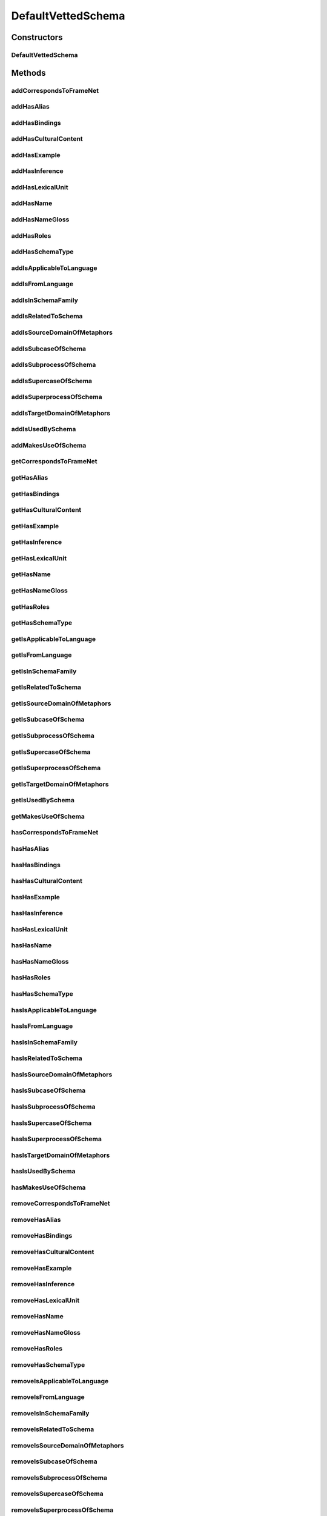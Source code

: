 .. java:import:: java.util Collection

.. java:import:: org.protege.owl.codegeneration WrappedIndividual

.. java:import:: org.protege.owl.codegeneration.impl WrappedIndividualImpl

.. java:import:: org.protege.owl.codegeneration.inference CodeGenerationInference

.. java:import:: org.semanticweb.owlapi.model IRI

.. java:import:: org.semanticweb.owlapi.model OWLOntology

DefaultVettedSchema
===================

.. java:package:: edu.berkeley.icsi.metanet.repository.impl
   :noindex:

.. java:type:: public class DefaultVettedSchema extends WrappedIndividualImpl implements VettedSchema

   Generated by Protege (http://protege.stanford.edu). Source Class: DefaultVettedSchema

Constructors
------------
DefaultVettedSchema
^^^^^^^^^^^^^^^^^^^

.. java:constructor:: public DefaultVettedSchema(OWLOntology ontology, IRI iri, CodeGenerationInference inf)
   :outertype: DefaultVettedSchema

Methods
-------
addCorrespondsToFrameNet
^^^^^^^^^^^^^^^^^^^^^^^^

.. java:method:: public void addCorrespondsToFrameNet(String newCorrespondsToFrameNet)
   :outertype: DefaultVettedSchema

addHasAlias
^^^^^^^^^^^

.. java:method:: public void addHasAlias(Object newHasAlias)
   :outertype: DefaultVettedSchema

addHasBindings
^^^^^^^^^^^^^^

.. java:method:: public void addHasBindings(Binding newHasBindings)
   :outertype: DefaultVettedSchema

addHasCulturalContent
^^^^^^^^^^^^^^^^^^^^^

.. java:method:: public void addHasCulturalContent(String newHasCulturalContent)
   :outertype: DefaultVettedSchema

addHasExample
^^^^^^^^^^^^^

.. java:method:: public void addHasExample(Example newHasExample)
   :outertype: DefaultVettedSchema

addHasInference
^^^^^^^^^^^^^^^

.. java:method:: public void addHasInference(Inference newHasInference)
   :outertype: DefaultVettedSchema

addHasLexicalUnit
^^^^^^^^^^^^^^^^^

.. java:method:: public void addHasLexicalUnit(LexicalUnit newHasLexicalUnit)
   :outertype: DefaultVettedSchema

addHasName
^^^^^^^^^^

.. java:method:: public void addHasName(String newHasName)
   :outertype: DefaultVettedSchema

addHasNameGloss
^^^^^^^^^^^^^^^

.. java:method:: public void addHasNameGloss(String newHasNameGloss)
   :outertype: DefaultVettedSchema

addHasRoles
^^^^^^^^^^^

.. java:method:: public void addHasRoles(Role newHasRoles)
   :outertype: DefaultVettedSchema

addHasSchemaType
^^^^^^^^^^^^^^^^

.. java:method:: public void addHasSchemaType(String newHasSchemaType)
   :outertype: DefaultVettedSchema

addIsApplicableToLanguage
^^^^^^^^^^^^^^^^^^^^^^^^^

.. java:method:: public void addIsApplicableToLanguage(String newIsApplicableToLanguage)
   :outertype: DefaultVettedSchema

addIsFromLanguage
^^^^^^^^^^^^^^^^^

.. java:method:: public void addIsFromLanguage(String newIsFromLanguage)
   :outertype: DefaultVettedSchema

addIsInSchemaFamily
^^^^^^^^^^^^^^^^^^^

.. java:method:: public void addIsInSchemaFamily(SchemaFamily newIsInSchemaFamily)
   :outertype: DefaultVettedSchema

addIsRelatedToSchema
^^^^^^^^^^^^^^^^^^^^

.. java:method:: public void addIsRelatedToSchema(Schema newIsRelatedToSchema)
   :outertype: DefaultVettedSchema

addIsSourceDomainOfMetaphors
^^^^^^^^^^^^^^^^^^^^^^^^^^^^

.. java:method:: public void addIsSourceDomainOfMetaphors(Metaphor newIsSourceDomainOfMetaphors)
   :outertype: DefaultVettedSchema

addIsSubcaseOfSchema
^^^^^^^^^^^^^^^^^^^^

.. java:method:: public void addIsSubcaseOfSchema(Schema newIsSubcaseOfSchema)
   :outertype: DefaultVettedSchema

addIsSubprocessOfSchema
^^^^^^^^^^^^^^^^^^^^^^^

.. java:method:: public void addIsSubprocessOfSchema(Schema newIsSubprocessOfSchema)
   :outertype: DefaultVettedSchema

addIsSupercaseOfSchema
^^^^^^^^^^^^^^^^^^^^^^

.. java:method:: public void addIsSupercaseOfSchema(Schema newIsSupercaseOfSchema)
   :outertype: DefaultVettedSchema

addIsSuperprocessOfSchema
^^^^^^^^^^^^^^^^^^^^^^^^^

.. java:method:: public void addIsSuperprocessOfSchema(Schema newIsSuperprocessOfSchema)
   :outertype: DefaultVettedSchema

addIsTargetDomainOfMetaphors
^^^^^^^^^^^^^^^^^^^^^^^^^^^^

.. java:method:: public void addIsTargetDomainOfMetaphors(Metaphor newIsTargetDomainOfMetaphors)
   :outertype: DefaultVettedSchema

addIsUsedBySchema
^^^^^^^^^^^^^^^^^

.. java:method:: public void addIsUsedBySchema(Schema newIsUsedBySchema)
   :outertype: DefaultVettedSchema

addMakesUseOfSchema
^^^^^^^^^^^^^^^^^^^

.. java:method:: public void addMakesUseOfSchema(Schema newMakesUseOfSchema)
   :outertype: DefaultVettedSchema

getCorrespondsToFrameNet
^^^^^^^^^^^^^^^^^^^^^^^^

.. java:method:: public Collection<? extends String> getCorrespondsToFrameNet()
   :outertype: DefaultVettedSchema

getHasAlias
^^^^^^^^^^^

.. java:method:: public Collection<? extends Object> getHasAlias()
   :outertype: DefaultVettedSchema

getHasBindings
^^^^^^^^^^^^^^

.. java:method:: public Collection<? extends Binding> getHasBindings()
   :outertype: DefaultVettedSchema

getHasCulturalContent
^^^^^^^^^^^^^^^^^^^^^

.. java:method:: public String getHasCulturalContent()
   :outertype: DefaultVettedSchema

getHasExample
^^^^^^^^^^^^^

.. java:method:: public Collection<? extends Example> getHasExample()
   :outertype: DefaultVettedSchema

getHasInference
^^^^^^^^^^^^^^^

.. java:method:: public Collection<? extends Inference> getHasInference()
   :outertype: DefaultVettedSchema

getHasLexicalUnit
^^^^^^^^^^^^^^^^^

.. java:method:: public Collection<? extends LexicalUnit> getHasLexicalUnit()
   :outertype: DefaultVettedSchema

getHasName
^^^^^^^^^^

.. java:method:: public String getHasName()
   :outertype: DefaultVettedSchema

getHasNameGloss
^^^^^^^^^^^^^^^

.. java:method:: public String getHasNameGloss()
   :outertype: DefaultVettedSchema

getHasRoles
^^^^^^^^^^^

.. java:method:: public Collection<? extends Role> getHasRoles()
   :outertype: DefaultVettedSchema

getHasSchemaType
^^^^^^^^^^^^^^^^

.. java:method:: public Collection<? extends String> getHasSchemaType()
   :outertype: DefaultVettedSchema

getIsApplicableToLanguage
^^^^^^^^^^^^^^^^^^^^^^^^^

.. java:method:: public Collection<? extends String> getIsApplicableToLanguage()
   :outertype: DefaultVettedSchema

getIsFromLanguage
^^^^^^^^^^^^^^^^^

.. java:method:: public String getIsFromLanguage()
   :outertype: DefaultVettedSchema

getIsInSchemaFamily
^^^^^^^^^^^^^^^^^^^

.. java:method:: public Collection<? extends SchemaFamily> getIsInSchemaFamily()
   :outertype: DefaultVettedSchema

getIsRelatedToSchema
^^^^^^^^^^^^^^^^^^^^

.. java:method:: public Collection<? extends Schema> getIsRelatedToSchema()
   :outertype: DefaultVettedSchema

getIsSourceDomainOfMetaphors
^^^^^^^^^^^^^^^^^^^^^^^^^^^^

.. java:method:: public Collection<? extends Metaphor> getIsSourceDomainOfMetaphors()
   :outertype: DefaultVettedSchema

getIsSubcaseOfSchema
^^^^^^^^^^^^^^^^^^^^

.. java:method:: public Collection<? extends Schema> getIsSubcaseOfSchema()
   :outertype: DefaultVettedSchema

getIsSubprocessOfSchema
^^^^^^^^^^^^^^^^^^^^^^^

.. java:method:: public Collection<? extends Schema> getIsSubprocessOfSchema()
   :outertype: DefaultVettedSchema

getIsSupercaseOfSchema
^^^^^^^^^^^^^^^^^^^^^^

.. java:method:: public Collection<? extends Schema> getIsSupercaseOfSchema()
   :outertype: DefaultVettedSchema

getIsSuperprocessOfSchema
^^^^^^^^^^^^^^^^^^^^^^^^^

.. java:method:: public Collection<? extends Schema> getIsSuperprocessOfSchema()
   :outertype: DefaultVettedSchema

getIsTargetDomainOfMetaphors
^^^^^^^^^^^^^^^^^^^^^^^^^^^^

.. java:method:: public Collection<? extends Metaphor> getIsTargetDomainOfMetaphors()
   :outertype: DefaultVettedSchema

getIsUsedBySchema
^^^^^^^^^^^^^^^^^

.. java:method:: public Collection<? extends Schema> getIsUsedBySchema()
   :outertype: DefaultVettedSchema

getMakesUseOfSchema
^^^^^^^^^^^^^^^^^^^

.. java:method:: public Collection<? extends Schema> getMakesUseOfSchema()
   :outertype: DefaultVettedSchema

hasCorrespondsToFrameNet
^^^^^^^^^^^^^^^^^^^^^^^^

.. java:method:: public boolean hasCorrespondsToFrameNet()
   :outertype: DefaultVettedSchema

hasHasAlias
^^^^^^^^^^^

.. java:method:: public boolean hasHasAlias()
   :outertype: DefaultVettedSchema

hasHasBindings
^^^^^^^^^^^^^^

.. java:method:: public boolean hasHasBindings()
   :outertype: DefaultVettedSchema

hasHasCulturalContent
^^^^^^^^^^^^^^^^^^^^^

.. java:method:: public boolean hasHasCulturalContent()
   :outertype: DefaultVettedSchema

hasHasExample
^^^^^^^^^^^^^

.. java:method:: public boolean hasHasExample()
   :outertype: DefaultVettedSchema

hasHasInference
^^^^^^^^^^^^^^^

.. java:method:: public boolean hasHasInference()
   :outertype: DefaultVettedSchema

hasHasLexicalUnit
^^^^^^^^^^^^^^^^^

.. java:method:: public boolean hasHasLexicalUnit()
   :outertype: DefaultVettedSchema

hasHasName
^^^^^^^^^^

.. java:method:: public boolean hasHasName()
   :outertype: DefaultVettedSchema

hasHasNameGloss
^^^^^^^^^^^^^^^

.. java:method:: public boolean hasHasNameGloss()
   :outertype: DefaultVettedSchema

hasHasRoles
^^^^^^^^^^^

.. java:method:: public boolean hasHasRoles()
   :outertype: DefaultVettedSchema

hasHasSchemaType
^^^^^^^^^^^^^^^^

.. java:method:: public boolean hasHasSchemaType()
   :outertype: DefaultVettedSchema

hasIsApplicableToLanguage
^^^^^^^^^^^^^^^^^^^^^^^^^

.. java:method:: public boolean hasIsApplicableToLanguage()
   :outertype: DefaultVettedSchema

hasIsFromLanguage
^^^^^^^^^^^^^^^^^

.. java:method:: public boolean hasIsFromLanguage()
   :outertype: DefaultVettedSchema

hasIsInSchemaFamily
^^^^^^^^^^^^^^^^^^^

.. java:method:: public boolean hasIsInSchemaFamily()
   :outertype: DefaultVettedSchema

hasIsRelatedToSchema
^^^^^^^^^^^^^^^^^^^^

.. java:method:: public boolean hasIsRelatedToSchema()
   :outertype: DefaultVettedSchema

hasIsSourceDomainOfMetaphors
^^^^^^^^^^^^^^^^^^^^^^^^^^^^

.. java:method:: public boolean hasIsSourceDomainOfMetaphors()
   :outertype: DefaultVettedSchema

hasIsSubcaseOfSchema
^^^^^^^^^^^^^^^^^^^^

.. java:method:: public boolean hasIsSubcaseOfSchema()
   :outertype: DefaultVettedSchema

hasIsSubprocessOfSchema
^^^^^^^^^^^^^^^^^^^^^^^

.. java:method:: public boolean hasIsSubprocessOfSchema()
   :outertype: DefaultVettedSchema

hasIsSupercaseOfSchema
^^^^^^^^^^^^^^^^^^^^^^

.. java:method:: public boolean hasIsSupercaseOfSchema()
   :outertype: DefaultVettedSchema

hasIsSuperprocessOfSchema
^^^^^^^^^^^^^^^^^^^^^^^^^

.. java:method:: public boolean hasIsSuperprocessOfSchema()
   :outertype: DefaultVettedSchema

hasIsTargetDomainOfMetaphors
^^^^^^^^^^^^^^^^^^^^^^^^^^^^

.. java:method:: public boolean hasIsTargetDomainOfMetaphors()
   :outertype: DefaultVettedSchema

hasIsUsedBySchema
^^^^^^^^^^^^^^^^^

.. java:method:: public boolean hasIsUsedBySchema()
   :outertype: DefaultVettedSchema

hasMakesUseOfSchema
^^^^^^^^^^^^^^^^^^^

.. java:method:: public boolean hasMakesUseOfSchema()
   :outertype: DefaultVettedSchema

removeCorrespondsToFrameNet
^^^^^^^^^^^^^^^^^^^^^^^^^^^

.. java:method:: public void removeCorrespondsToFrameNet(String oldCorrespondsToFrameNet)
   :outertype: DefaultVettedSchema

removeHasAlias
^^^^^^^^^^^^^^

.. java:method:: public void removeHasAlias(Object oldHasAlias)
   :outertype: DefaultVettedSchema

removeHasBindings
^^^^^^^^^^^^^^^^^

.. java:method:: public void removeHasBindings(Binding oldHasBindings)
   :outertype: DefaultVettedSchema

removeHasCulturalContent
^^^^^^^^^^^^^^^^^^^^^^^^

.. java:method:: public void removeHasCulturalContent(String oldHasCulturalContent)
   :outertype: DefaultVettedSchema

removeHasExample
^^^^^^^^^^^^^^^^

.. java:method:: public void removeHasExample(Example oldHasExample)
   :outertype: DefaultVettedSchema

removeHasInference
^^^^^^^^^^^^^^^^^^

.. java:method:: public void removeHasInference(Inference oldHasInference)
   :outertype: DefaultVettedSchema

removeHasLexicalUnit
^^^^^^^^^^^^^^^^^^^^

.. java:method:: public void removeHasLexicalUnit(LexicalUnit oldHasLexicalUnit)
   :outertype: DefaultVettedSchema

removeHasName
^^^^^^^^^^^^^

.. java:method:: public void removeHasName(String oldHasName)
   :outertype: DefaultVettedSchema

removeHasNameGloss
^^^^^^^^^^^^^^^^^^

.. java:method:: public void removeHasNameGloss(String oldHasNameGloss)
   :outertype: DefaultVettedSchema

removeHasRoles
^^^^^^^^^^^^^^

.. java:method:: public void removeHasRoles(Role oldHasRoles)
   :outertype: DefaultVettedSchema

removeHasSchemaType
^^^^^^^^^^^^^^^^^^^

.. java:method:: public void removeHasSchemaType(String oldHasSchemaType)
   :outertype: DefaultVettedSchema

removeIsApplicableToLanguage
^^^^^^^^^^^^^^^^^^^^^^^^^^^^

.. java:method:: public void removeIsApplicableToLanguage(String oldIsApplicableToLanguage)
   :outertype: DefaultVettedSchema

removeIsFromLanguage
^^^^^^^^^^^^^^^^^^^^

.. java:method:: public void removeIsFromLanguage(String oldIsFromLanguage)
   :outertype: DefaultVettedSchema

removeIsInSchemaFamily
^^^^^^^^^^^^^^^^^^^^^^

.. java:method:: public void removeIsInSchemaFamily(SchemaFamily oldIsInSchemaFamily)
   :outertype: DefaultVettedSchema

removeIsRelatedToSchema
^^^^^^^^^^^^^^^^^^^^^^^

.. java:method:: public void removeIsRelatedToSchema(Schema oldIsRelatedToSchema)
   :outertype: DefaultVettedSchema

removeIsSourceDomainOfMetaphors
^^^^^^^^^^^^^^^^^^^^^^^^^^^^^^^

.. java:method:: public void removeIsSourceDomainOfMetaphors(Metaphor oldIsSourceDomainOfMetaphors)
   :outertype: DefaultVettedSchema

removeIsSubcaseOfSchema
^^^^^^^^^^^^^^^^^^^^^^^

.. java:method:: public void removeIsSubcaseOfSchema(Schema oldIsSubcaseOfSchema)
   :outertype: DefaultVettedSchema

removeIsSubprocessOfSchema
^^^^^^^^^^^^^^^^^^^^^^^^^^

.. java:method:: public void removeIsSubprocessOfSchema(Schema oldIsSubprocessOfSchema)
   :outertype: DefaultVettedSchema

removeIsSupercaseOfSchema
^^^^^^^^^^^^^^^^^^^^^^^^^

.. java:method:: public void removeIsSupercaseOfSchema(Schema oldIsSupercaseOfSchema)
   :outertype: DefaultVettedSchema

removeIsSuperprocessOfSchema
^^^^^^^^^^^^^^^^^^^^^^^^^^^^

.. java:method:: public void removeIsSuperprocessOfSchema(Schema oldIsSuperprocessOfSchema)
   :outertype: DefaultVettedSchema

removeIsTargetDomainOfMetaphors
^^^^^^^^^^^^^^^^^^^^^^^^^^^^^^^

.. java:method:: public void removeIsTargetDomainOfMetaphors(Metaphor oldIsTargetDomainOfMetaphors)
   :outertype: DefaultVettedSchema

removeIsUsedBySchema
^^^^^^^^^^^^^^^^^^^^

.. java:method:: public void removeIsUsedBySchema(Schema oldIsUsedBySchema)
   :outertype: DefaultVettedSchema

removeMakesUseOfSchema
^^^^^^^^^^^^^^^^^^^^^^

.. java:method:: public void removeMakesUseOfSchema(Schema oldMakesUseOfSchema)
   :outertype: DefaultVettedSchema

